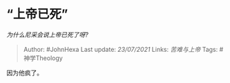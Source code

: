* “上帝已死”
  :PROPERTIES:
  :CUSTOM_ID: 上帝已死
  :END:

/为什么尼采会说上帝已死了呀?/

#+BEGIN_QUOTE
  Author: #JohnHexa Last update: /23/07/2021/ Links: [[苦难与上帝]]
  Tags: #神学Theology
#+END_QUOTE

因为他疯了。
